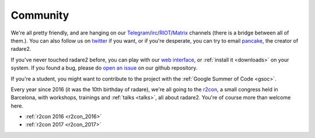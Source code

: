 .. _community:

Community
=========

We're all pretty friendly, and are hanging on our `Telegram
<https://telegram.me/joinchat/ACR-FkEK2owJSzMUYjt_NQ>`__/`irc
<irc://irc.freenode.net/radare>`__/`RIOT <https://riot.im/app/#/room/#radare:matrix.org>`__/`Matrix <https://matrix.to/#/#radare:matrix.org>`__ channels
(there is a bridge between all of them.). You can also follow us on `twitter <https://twitter.com/radareorg>`__
if you want, or if you're desperate, you can try to email `pancake
<pancake@nopcode.org>`__, the creator of radare2.

If you've never touched radare2 before, you can play with our `web interface <http://cloud.rada.re/enyo/>`__,
or :ref:`install it <downloads>` on your system. If you found a bug,
please do `open an issue <https://github.com/radare/radare2>`__ on our github repository.

If you're a student, you might want to contribute to the project with the
:ref:`Google Summer of Code <gsoc>`.

Every year since 2016 (it was the 10th birthday of radare),
we're all going to the `r2con <http://radare.org/con/>`__,
a small congress held in Barcelona, with workshops, trainings and :ref:`talks <talks>`,
all about radare2. You're of course more than welcome here.

- :ref:`r2con 2016 <r2con_2016>`
- :ref:`r2con 2017 <r2con_2017>`
